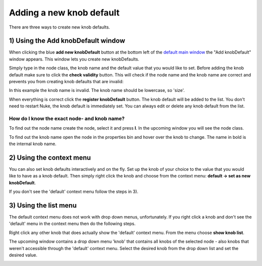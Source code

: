 .. _adding_knob_defaults:

Adding a new knob default
=========================
There are three ways to create new knob defaults.

1) Using the Add knobDefault window
-----------------------------------
When clicking the blue **add new knobDefault** button at the bottom left of the `default main window <main_window.html>`_ the "Add knobDefault" window appears.
This window lets you create new knobDefaults.

.. image:: img/add_knob_default_start.png

Simply type in the node class, the knob name and the default value that you would like to set.
Before adding the knob default make sure to click the **check validity** button.
This will check if the node name and the knob name are correct and prevents you from creating knob defaults that are invalid:

.. image:: img/add_knob_default_invalid.png

In this example the knob name is invalid. The knob name should be lowercase, so 'size'.

.. image:: img/add_knob_default_valid.png

When everything is correct click the **register knobDefault** button.
The knob default will be added to the list. You don't need to restart Nuke, the knob default is immediately set.
You can always edit or delete any knob default from the list.

How do I know the exact node- and knob name?
````````````````````````````````````````````
To find out the node name create the node, select it and press **I**.
In the upcoming window you will see the node class.

.. image:: img/hint_node_name.png

To find out the knob name open the node in the properties bin and hover over the knob to change.
The name in bold is the internal knob name.

.. image:: img/hint_knob_name.png


.. _context_menu:

2) Using the context menu
-------------------------
You can also set knob defaults interactively and on the fly.
Set up the knob of your choice to the value that you would like to have as a knob default.
Then simply right click the knob and choose from the context menu: **default -> set as new knobDefault**.

.. image:: img/context_menu_set.png

If you don't see the 'default' context menu follow the steps in 3).

3) Using the list menu
----------------------
The default context menu does not work with drop down menus, unfortunately.
If you right click a knob and don't see the 'default' menu in the context menu then do the following steps.

Right click any other knob that does actually show the 'default' context menu. From the menu choose **show knob list**.

.. image:: img/context_menu_list.png

The upcoming window contains a drop down menu 'knob' that contains all knobs of the selected node - also knobs that weren't accessible through the 'default' context menu.
Select the desired knob from the drop down list and set the desired value.

.. image:: img/all_knobs_list.png
